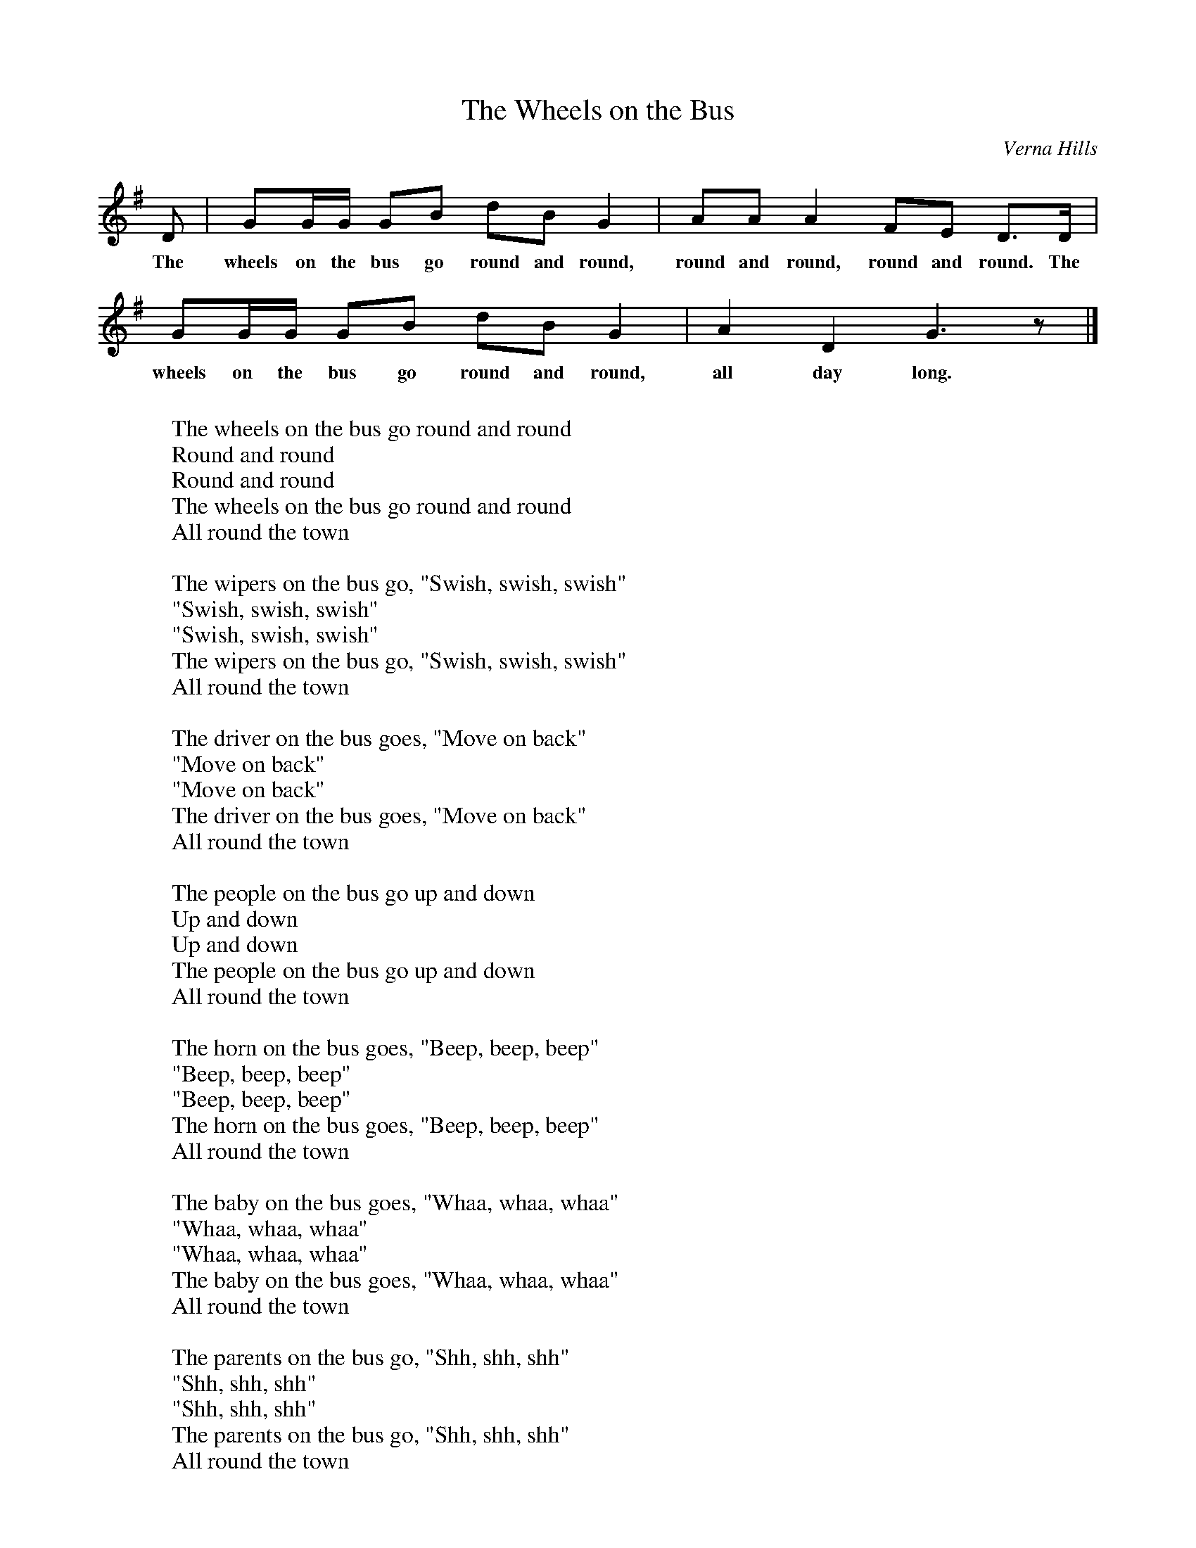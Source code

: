 %abc-2.1
I:abc-charset utf-8

X:1
T:The Wheels on the Bus
O:Verna Hills
L:1/8
K:G
D | GG/G/ GB dBG2 | AA A2 FE D3/2D/ | 
w: The wheels on the bus go round and round, round and round, round and round. The
GG/G/ GB dB G2 | A2 D2 G3 z |]
w: wheels on the bus go round and round, all day long.
W: 
W: The wheels on the bus go round and round
W: Round and round
W: Round and round
W: The wheels on the bus go round and round
W: All round the town
W: 
W: The wipers on the bus go, "Swish, swish, swish"
W: "Swish, swish, swish"
W: "Swish, swish, swish"
W: The wipers on the bus go, "Swish, swish, swish"
W: All round the town
W: 
W: The driver on the bus goes, "Move on back"
W: "Move on back"
W: "Move on back"
W: The driver on the bus goes, "Move on back"
W: All round the town
W: 
W: The people on the bus go up and down
W: Up and down
W: Up and down
W: The people on the bus go up and down
W: All round the town
W: 
W: The horn on the bus goes, "Beep, beep, beep"
W: "Beep, beep, beep"
W: "Beep, beep, beep"
W: The horn on the bus goes, "Beep, beep, beep"
W: All round the town
W: 
W: The baby on the bus goes, "Whaa, whaa, whaa"
W: "Whaa, whaa, whaa"
W: "Whaa, whaa, whaa"
W: The baby on the bus goes, "Whaa, whaa, whaa"
W: All round the town
W: 
W: The parents on the bus go, "Shh, shh, shh"
W: "Shh, shh, shh"
W: "Shh, shh, shh"
W: The parents on the bus go, "Shh, shh, shh"
W: All round the town
